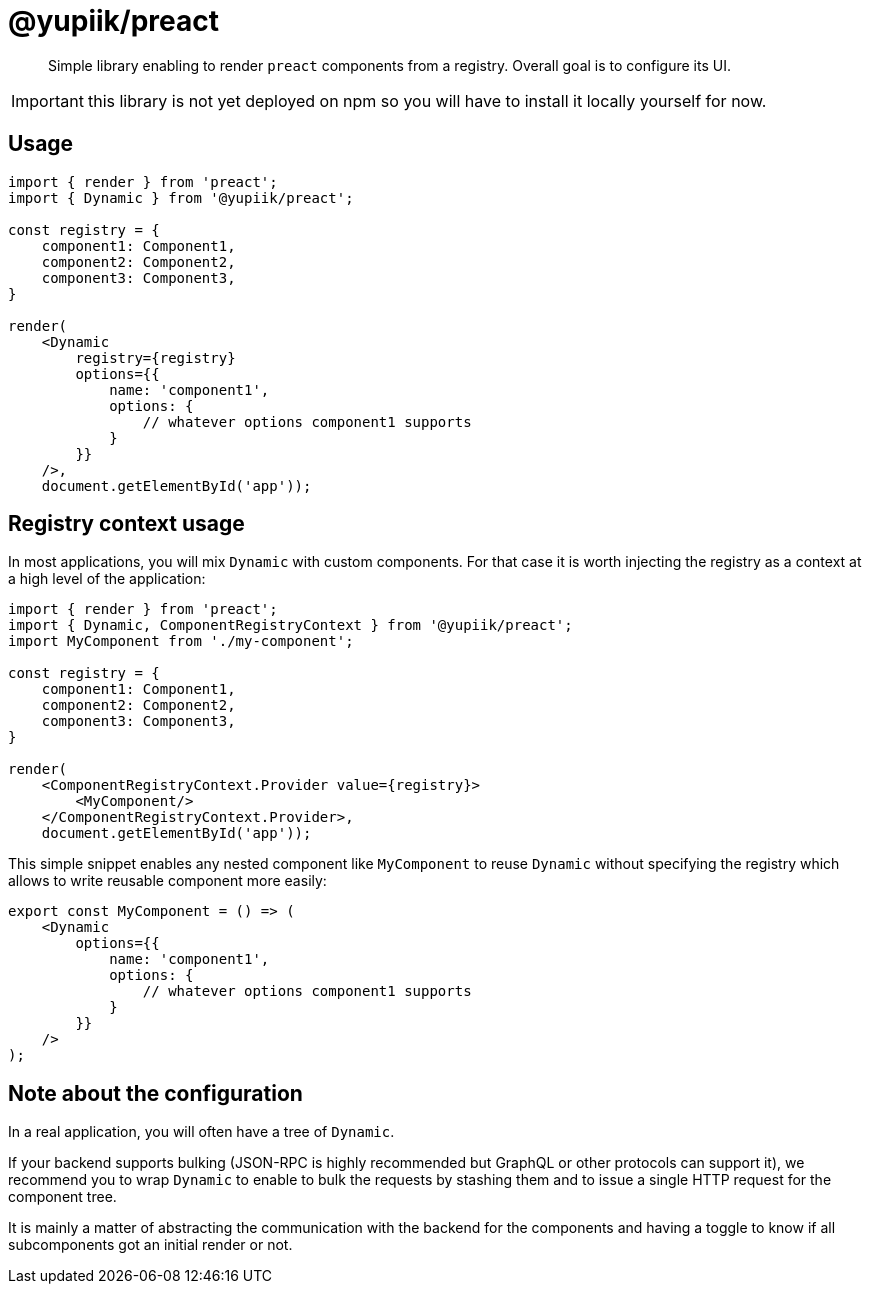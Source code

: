 = @yupiik/preact

[abstract]
Simple library enabling to render `preact` components from a registry.
Overall goal is to configure its UI.

IMPORTANT: this library is not yet deployed on npm so you will have to install it locally yourself for now.

== Usage

[source,js]
----
import { render } from 'preact';
import { Dynamic } from '@yupiik/preact';

const registry = {
    component1: Component1,
    component2: Component2,
    component3: Component3,
}

render(
    <Dynamic
        registry={registry}
        options={{
            name: 'component1',
            options: {
                // whatever options component1 supports
            }
        }}
    />,
    document.getElementById('app'));
----

== Registry context usage

In most applications, you will mix `Dynamic` with custom components.
For that case it is worth injecting the registry as a context at a high level of the application:


[source,js]
----
import { render } from 'preact';
import { Dynamic, ComponentRegistryContext } from '@yupiik/preact';
import MyComponent from './my-component';

const registry = {
    component1: Component1,
    component2: Component2,
    component3: Component3,
}

render(
    <ComponentRegistryContext.Provider value={registry}>
        <MyComponent/>
    </ComponentRegistryContext.Provider>,
    document.getElementById('app'));
----

This simple snippet enables any nested component like `MyComponent` to reuse `Dynamic` without specifying the registry which allows to write reusable component more easily:

[source,js]
----
export const MyComponent = () => (
    <Dynamic
        options={{
            name: 'component1',
            options: {
                // whatever options component1 supports
            }
        }}
    />
);
----

== Note about the configuration

In a real application, you will often have a tree of `Dynamic`.

If your backend supports bulking (JSON-RPC is highly recommended but GraphQL or other protocols can support it), we recommend you to wrap `Dynamic` to enable to bulk the requests by stashing them and to issue a single HTTP request for the component tree.

It is mainly a matter of abstracting the communication with the backend for the components and having a toggle to know if all subcomponents got an initial render or not.
